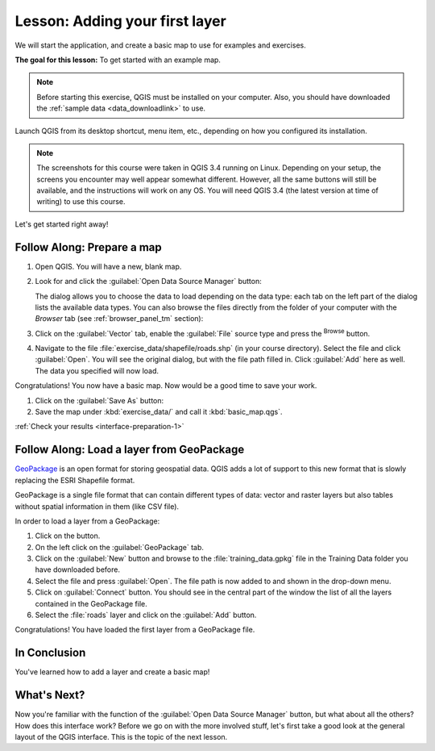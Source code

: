 .. only:: html

   |updatedisclaimer|

|LS| Adding your first layer
===============================================================================

We will start the application, and create a basic map to use for examples and
exercises.

**The goal for this lesson:** To get started with an example map.

.. note::  Before starting this exercise, QGIS must be installed on your
   computer. Also, you should have downloaded the :ref:`sample data 
   <data_downloadlink>` to use.

Launch QGIS from its desktop shortcut, menu item, etc., depending on how you
configured its installation.

.. note::  The screenshots for this course were taken in QGIS 3.4 running on
   Linux. Depending on your setup, the screens you encounter may well appear
   somewhat different. However, all the same buttons will still be available,
   and the instructions will work on any OS. You will need QGIS 3.4 (the latest
   version at time of writing) to use this course.

Let's get started right away!

.. _backlink-interface-preparation-1:

|basic| |FA| Prepare a map
-------------------------------------------------------------------------------

#. Open QGIS. You will have a new, blank map.
#. Look for and click the :guilabel:`Open Data Source Manager` button: |dataSourceManager|

   The dialog allows you to choose the data to load depending on the data type:
   each tab on the left part of the dialog lists the available data types.
   You can also browse the files directly from the folder of your computer
   with the *Browser* tab (see :ref:`browser_panel_tm` section):

   .. image:: img/add_data_dialog.png
      :align: center

#. Click on the :guilabel:`Vector` tab, enable the |radioButtonOn|:guilabel:`File`
   source type and press the |browseButton| :sup:`Browse` button.
#. Navigate to the file :file:`exercise_data/shapefile/roads.shp` (in your course
   directory). Select the file and click :guilabel:`Open`. You will see the
   original dialog, but with the file path filled in. Click :guilabel:`Add` here
   as well. The data you specified will now load.

   .. image:: img/add_vector_dialog.png
      :align: center

Congratulations! You now have a basic map. Now would be a good time to save
your work.

#. Click on the :guilabel:`Save As` button: |fileSaveAs|
#. Save the map under :kbd:`exercise_data/` and call it :kbd:`basic_map.qgs`.

:ref:`Check your results <interface-preparation-1>`

.. _load_geopackage:

|moderate| |FA| Load a layer from GeoPackage
-------------------------------------------------------------------------------

`GeoPackage <http://www.geopackage.org/>`_ is an open format for storing
geospatial data. QGIS adds a lot of support to this new format that is slowly
replacing the ESRI Shapefile format.

GeoPackage is a single file format that can contain different types of data: vector
and raster layers but also tables without spatial information in them (like CSV
file).

In order to load a layer from a GeoPackage:

#. Click on the |dataSourceManager| button.
#. On the left click on the |newGeoPackageLayer| :guilabel:`GeoPackage` tab.
#. Click on the :guilabel:`New` button and browse to the :file:`training_data.gpkg`
   file in the Training Data folder you have downloaded before.
#. Select the file and press :guilabel:`Open`. The file path is now added to and shown
   in the drop-down menu.
#. Click on :guilabel:`Connect` button.
   You should see in the central part of the window the list of all the layers
   contained in the GeoPackage file.
#. Select the :file:`roads` layer and click on the :guilabel:`Add` button.

.. image:: img/add_data_dialog_geopackage.png
  :align: center

Congratulations! You have loaded the first layer from a GeoPackage file.

|IC|
-------------------------------------------------------------------------------

You've learned how to add a layer and create a basic map!

|WN|
-------------------------------------------------------------------------------

Now you're familiar with the function of the :guilabel:`Open Data Source Manager`
button, but what about all the others? How does this interface work? Before we
go on with the more involved stuff, let's first take a good look at the general
layout of the QGIS interface. This is the topic of the next lesson.


.. Substitutions definitions - AVOID EDITING PAST THIS LINE
   This will be automatically updated by the find_set_subst.py script.
   If you need to create a new substitution manually,
   please add it also to the substitutions.txt file in the
   source folder.

.. |FA| replace:: Follow Along:
.. |IC| replace:: In Conclusion
.. |LS| replace:: Lesson:
.. |WN| replace:: What's Next?
.. |basic| image:: /static/global/basic.png
.. |browseButton| image:: /static/common/browsebutton.png
   :width: 2.3em
.. |dataSourceManager| image:: /static/common/mActionDataSourceManager.png
   :width: 1.5em
.. |fileSaveAs| image:: /static/common/mActionFileSaveAs.png
   :width: 1.5em
.. |moderate| image:: /static/global/moderate.png
.. |newGeoPackageLayer| image:: /static/common/mActionNewGeoPackageLayer.png
   :width: 1.5em
.. |radioButtonOn| image:: /static/common/radiobuttonon.png
.. |updatedisclaimer| replace:: :disclaimer:`Docs in progress for 'QGIS testing'. Visit http://docs.qgis.org/2.18 for QGIS 2.18 docs and translations.`
